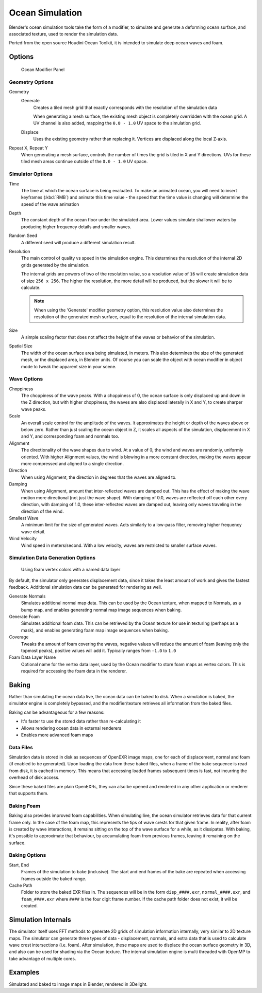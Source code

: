 
****************
Ocean Simulation
****************

Blender's ocean simulation tools take the form of a modifier, to simulate and generate a deforming ocean surface,
and associated texture, used to render the simulation data.

Ported from the open source Houdini Ocean Toolkit, it is intended to simulate deep ocean waves and foam.


Options
=======

.. figure:: /images/Ocean_modifier.jpg
   :width: 240px

   Ocean Modifier Panel


Geometry Options
----------------

Geometry
   Generate
      Creates a tiled mesh grid that exactly corresponds with the resolution of the simulation data

      When generating a mesh surface, the existing mesh object is completely overridden with the ocean grid.
      A UV channel is also added, mapping the ``0.0 - 1.0`` UV space to the simulation grid.

   Displace
      Uses the existing geometry rather than replacing it. Vertices are displaced along the local Z-axis.

Repeat X, Repeat Y
   When generating a mesh surface, controls the number of times the grid is tiled in X and Y directions.
   UVs for these tiled mesh areas continue outside of the ``0.0 - 1.0`` UV space.


Simulator Options
-----------------

Time
   The time at which the ocean surface is being evaluated.
   To make an animated ocean, you will need to insert keyframes (:kbd:`RMB`) and animate this time value -
   the speed that the time value is changing will determine the speed of the wave animation

Depth
   The constant depth of the ocean floor under the simulated area.
   Lower values simulate shallower waters by producing
   higher frequency details and smaller waves.

Random Seed
   A different seed will produce a different simulation result.

Resolution
   The main control of quality vs speed in the simulation engine.
   This determines the resolution of the internal 2D grids generated by the simulation.

   The internal grids are powers of two of the resolution value,
   so a resolution value of ``16`` will create simulation data of size ``256 x 256``.
   The higher the resolution, the more detail will be produced, but the slower it will be to calculate.

   .. note::
      When using the 'Generate' modifier geometry option,
      this resolution value also determines the resolution of the generated mesh surface,
      equal to the resolution of the internal simulation data.

Size
   A simple scaling factor that does not affect the height of the waves or behavior of the simulation.

Spatial Size
   The width of the ocean surface area being simulated, in meters.
   This also determines the size of the generated mesh, or the displaced area, in Blender units.
   Of course you can scale the object with ocean modifier in object mode to tweak the apparent size in your scene.


Wave Options
------------

Choppiness
   The choppiness of the wave peaks.
   With a choppiness of 0, the ocean surface is only displaced up and down in the Z direction,
   but with higher choppiness, the waves are also displaced laterally in X and Y, to create sharper wave peaks.
Scale
   An overall scale control for the amplitude of the waves.
   It approximates the height or depth of the waves above or below zero.
   Rather than just scaling the ocean object in Z, it scales all aspects of the simulation,
   displacement in X and Y, and corresponding foam and normals too.
Alignment
   The directionality of the wave shapes due to wind.
   At a value of 0, the wind and waves are randomly, uniformly oriented.
   With higher Alignment values, the wind is blowing in a more constant direction,
   making the waves appear more compressed and aligned to a single direction.
Direction
   When using Alignment, the direction in degrees that the waves are aligned to.
Damping
   When using Alignment, amount that inter-reflected waves are damped out.
   This has the effect of making the wave motion more directional (not just the wave shape).
   With damping of 0.0, waves are reflected off each other every direction, with damping of 1.0,
   these inter-reflected waves are damped out, leaving only waves traveling in the direction of the wind.
Smallest Wave
   A minimum limit for the size of generated waves.
   Acts similarly to a low-pass filter, removing higher frequency wave detail.
Wind Velocity
   Wind speed in meters/second. With a low velocity, waves are restricted to smaller surface waves.


Simulation Data Generation Options
----------------------------------

.. figure:: /images/Ocean_foam_layer_name.jpg
   :width: 240px

   Using foam vertex colors with a named data layer


By default, the simulator only generates displacement data,
since it takes the least amount of work and gives the fastest feedback.
Additional simulation data can be generated for rendering as well.

Generate Normals
   Simulates additional normal map data.
   This can be used by the Ocean texture, when mapped to Normals,
   as a bump map, and enables generating normal map image sequences when baking.
Generate Foam
   Simulates additional foam data.
   This can be retrieved by the Ocean texture for use in texturing (perhaps as a mask),
   and enables generating foam map image sequences when baking.
Coverage
   Tweaks the amount of foam covering the waves, negative values will reduce the amount of foam
   (leaving only the topmost peaks), positive values will add it. Typically ranges from ``-1.0`` to ``1.0``
Foam Data Layer Name
   Optional name for the vertex data layer,
   used by the Ocean modifier to store foam maps as vertex colors.
   This is required for accessing the foam data in the renderer.


Baking
======

Rather than simulating the ocean data live, the ocean data can be baked to disk.
When a simulation is baked, the simulator engine is completely bypassed,
and the modifier/texture retrieves all information from the baked files.

Baking can be advantageous for a few reasons:

- It's faster to use the stored data rather than re-calculating it
- Allows rendering ocean data in external renderers
- Enables more advanced foam maps


Data Files
----------

Simulation data is stored in disk as sequences of OpenEXR image maps, one for each of displacement,
normal and foam (if enabled to be generated). Upon loading the data from these baked files,
when a frame of the bake sequence is read from disk, it is cached in memory.
This means that accessing loaded frames subsequent times is fast,
not incurring the overhead of disk access.

Since these baked files are plain OpenEXRs,
they can also be opened and rendered in any other application or renderer that supports them.


Baking Foam
-----------

Baking also provides improved foam capabilities. When simulating live,
the ocean simulator retrieves data for that current frame only. In the case of the foam map,
this represents the tips of wave crests for that given frame. In reality,
after foam is created by wave interactions,
it remains sitting on the top of the wave surface for a while, as it dissipates. With baking,
it's possible to approximate that behaviour, by accumulating foam from previous frames,
leaving it remaining on the surface.

.. vimeo:: 17517981
   :width: 500
   :height: 256


Baking Options
--------------

Start, End
   Frames of the simulation to bake (inclusive).
   The start and end frames of the bake are repeated when accessing frames outside the baked range.
Cache Path
   Folder to store the baked EXR files in.
   The sequences will be in the form ``disp_####.exr``, ``normal_####.exr``,
   and ``foam_####.exr`` where ``####`` is the four digit frame number.
   If the cache path folder does not exist, it will be created.


Simulation Internals
====================

The simulator itself uses FFT methods to generate 2D grids of simulation information internally,
very similar to 2D texture maps.
The simulator can generate three types of data - displacement, normals,
and extra data that is used to calculate wave crest intersections (i.e. foam).
After simulation, these maps are used to displace the ocean surface geometry in 3D,
and also can be used for shading via the Ocean texture. The internal simulation engine is
multi threaded with OpenMP to take advantage of multiple cores.


Examples
========

.. vimeo:: 18911131
   :width: 500
   :height: 256

Simulated and baked to image maps in Blender, rendered in 3Delight.

